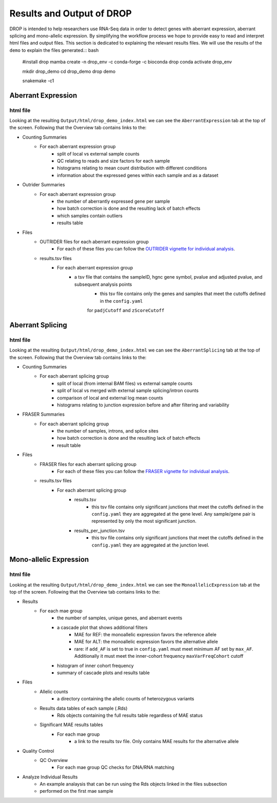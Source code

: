 Results and Output of DROP
===========================

DROP is intended to help researchers use RNA-Seq data in order to detect genes with aberrant expression,
aberrant splicing and mono-allelic expression. By simplifying the workflow process we hope to provide
easy to read and interpret html files and output files. This section is dedicated to explaining the relevant
results files. We will use the results of the ``demo`` to explain the files generated.:: bash

    #install drop
    mamba create -n drop_env -c conda-forge -c bioconda drop
    conda activate drop_env
    
    mkdir drop_demo
    cd drop_demo
    drop demo
    
    snakemake -c1

Aberrant Expression
+++++++++++++++++++

html file
#########
Looking at the resulting ``Output/html/drop_demo_index.html`` we can see the ``AberrantExpression`` 
tab at the top of the screen. Following that the Overview tab contains links to the:  

* Counting Summaries 
    * For each aberrant expression group
        * split of local vs external sample counts
        * QC relating to reads and size factors for each sample
        * histograms relating to mean count distribution with different conditions
        * information about the expressed genes within each sample and as a dataset
* Outrider Summaries
    * For each aberrant expression group
        * the number of aberrantly expressed gene per sample
        * how batch correction is done and the resulting lack of batch effects
        * which samples contain outliers
        * results table
* Files
    * OUTRIDER files for each aberrant expression group
        * For each of these files you can follow the `OUTRIDER vignette for individual analysis <https://www.bioconductor.org/packages/devel/bioc/vignettes/OUTRIDER/inst/doc/OUTRIDER.pdf>`_. 
    * results.tsv files
        * For each aberrant expression group
            * a tsv file that contains the sampleID, hgnc gene symbol, pvalue and adjusted pvalue, and subsequent analysis points
                * this tsv file contains only the genes and samples that meet the cutoffs defined in the ``config.yaml``
                for ``padjCutoff`` and ``zScoreCutoff``

Aberrant Splicing
+++++++++++++++++

html file
##########
Looking at the resulting ``Output/html/drop_demo_index.html`` we can see the ``AberrantSplicing`` 
tab at the top of the screen. Following that the Overview tab contains links to the:  

* Counting Summaries 
    * For each aberrant splicing group
        * split of local (from internal BAM files) vs external sample counts
        * split of local vs merged with external sample splicing/intron counts
        * comparison of local and external log mean counts
        * histograms relating to junction expression before and after filtering and variability
* FRASER Summaries
    * For each aberrant splicing group
        * the number of samples, introns, and splice sites 
        * how batch correction is done and the resulting lack of batch effects
        * result table
* Files
    * FRASER files for each aberrant splicing group
        * For each of these files you can follow the `FRASER vignette for individual analysis <https://www.bioconductor.org/packages/devel/bioc/vignettes/FRASER/inst/doc/FRASER.pdf>`_. 
    * results.tsv files
        * For each aberrant splicing group
            * results.tsv 
                * this tsv file contains only significant junctions that meet the cutoffs defined in the ``config.yaml`` they are aggregated at the gene level. Any sample/gene pair is represented by only the most significant junction.
            * results_per_junction.tsv 
                * this tsv file contains only significant junctions that meet the cutoffs defined in the ``config.yaml`` they are aggregated at the junction level. 


Mono-allelic Expression
+++++++++++++++++++++++

html file
##########
Looking at the resulting ``Output/html/drop_demo_index.html`` we can see the ``MonoallelicExpression`` 
tab at the top of the screen. Following that the Overview tab contains links to the:  

* Results
    * For each mae group
        * the number of samples, unique genes, and aberrant events
        * a cascade plot that shows additional filters
            * MAE for REF: the monoallelic expression favors the reference allele 
            * MAE for ALT: the monoallelic expression favors the alternative allele 
            * rare: if ``add_AF`` is set to true in ``config.yaml`` must meet minimum AF set by ``max_AF``. Additionally it must meet the inner-cohort frequency ``maxVarFreqCohort`` cutoff
        * histogram of inner cohort frequency
        * summary of cascade plots and results table
* Files
    * Allelic counts
        * a directory containing the allelic counts of heterozygous variants
    * Results data tables of each sample (.Rds)
        * Rds objects containing the full results table regardless of MAE status
    * Significant MAE results tables
        * For each mae group
            * a link to the results tsv file. Only contains MAE results for the alternative allele
* Quality Control
    * QC Overview
        * For each mae group QC checks for DNA/RNA matching
* Analyze Individual Results
    * An example analaysis that can be run using the Rds objects linked in the files subsection
    * performed on the first mae sample